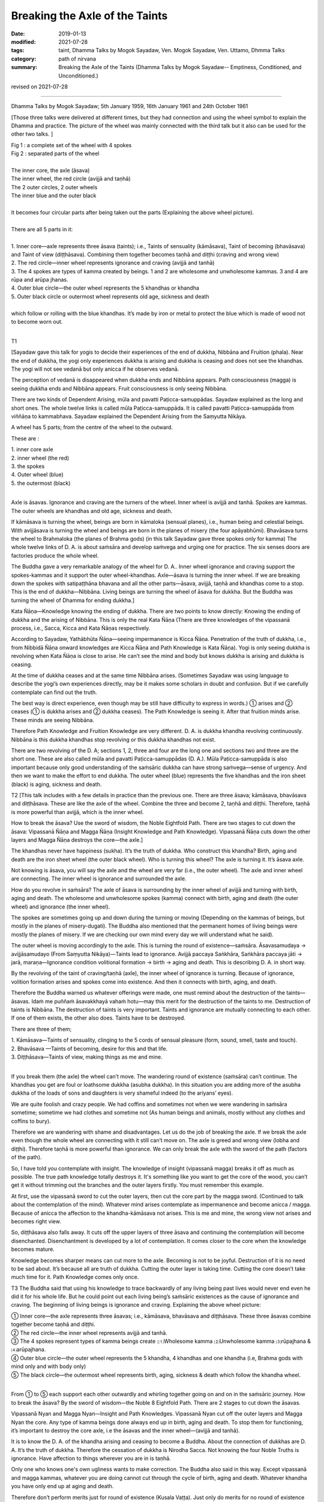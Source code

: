 ==========================================
Breaking the Axle of the Taints
==========================================

:date: 2019-01-13
:modified: 2021-07-28
:tags: taint, Dhamma Talks by Mogok Sayadaw, Ven. Mogok Sayadaw, Ven. Uttamo, Dhmma Talks
:category: path of nirvana
:summary: Breaking the Axle of the Taints (Dhamma Talks by Mogok Sayadaw-- Emptiness, Conditioned, and Unconditioned.)

revised on 2021-07-28

------

Dhamma Talks by Mogok Sayadaw; 5th January 1959, 16th January 1961 and 24th October 1961

[Those three talks were delivered at different times, but they had connection and using the wheel symbol to explain the Dhamma and practice. The picture of the wheel was mainly connected with the third talk but it also can be used for the other two talks. ]

.. image:: {filename}/extra/img/mogok-pt05-fig1-2.jpg
   :alt: a complete set of the wheel with 4 spokes; separated parts of the wheel
   :align: center

| Fig 1 : a complete set of the wheel with 4 spokes
| Fig 2 : separated parts of the wheel
| 
| The inner core, the axle (āsava)
| The inner wheel, the red circle (avijjā and taṇhā)
| The 2 outer circles, 2 outer wheels
| The inner blue and the outer black
| 
| It becomes four circular parts after being taken out the parts (Explaining the above wheel picture).
| 
| There are all 5 parts in it:
| 
| 1. Inner core—axle represents three āsava (taints); i.e., Taints of sensuality (kāmāsava), Taint of becoming (bhavāsava) and Taint of view (diṭṭhāsava). Combining them together becomes taṇhā and diṭṭhi (craving and wrong view) 
| 2. The red circle—inner wheel represents ignorance and craving (avijjā and tanhā)
| 3. The 4 spokes are types of kamma created by beings. 1 and 2 are wholesome and unwholesome kammas. 3 and 4 are rūpa and arūpa jhanas.
| 4. Outer blue circle—the outer wheel represents the 5 khandhas or khandha
| 5. Outer black circle or outermost wheel represents old age, sickness and death
| 
| which follow or rolling with the blue khandhas. It’s made by iron or metal to protect the blue which is made of wood not to become worn out.
| 

T1

[Sayadaw gave this talk for yogis to decide their experiences of the end of dukkha, Nibbāna and Fruition (phala). Near the end of dukkha, the yogi only experiences dukkha is arising and dukkha is ceasing and does not see the khandhas. The yogi will not see vedanā but only anicca if he observes vedanā. 

The perception of vedanā is disappeared when dukkha ends and Nibbāna appears. Path consciousness (magga) is seeing dukkha ends and Nibbāna appears. Fruit consciousness is only seeing Nibbāna. 

There are two kinds of Dependent Arising, mūla and pavatti Paṭicca-samuppādas. Sayadaw explained as the long and short ones. The whole twelve links is called mūla Paṭicca-samuppāda. It is called pavatti Paṭicca-samuppāda from viññāṇa to kammabhava. Sayadaw explained the Dependent Arising from the Saṃyutta Nikāya.

A wheel has 5 parts; from the centre of the wheel to the outward.

These are : 

| 1. inner core axle 
| 2. inner wheel (the red) 
| 3. the spokes
| 4. Outer wheel (blue)
| 5. the outermost (black)
| 

Axle is āsavas. Ignorance and craving are the turners of the wheel. Inner wheel is avijjā and tanhā. Spokes are kammas. The outer wheels are khandhas and old age, sickness and death.

If kāmāsava is turning the wheel, beings are born in kāmaloka (sensual planes), i.e., human being and celestial beings. With avijjāsava is turning the wheel and beings are born in the planes of misery (the four apāyabhūmi). Bhavāsava turns the wheel to Brahmaloka (the planes of Brahma gods) (in this talk Sayadaw gave three spokes only for kamma) The whole twelve links of D. A. is about saṁsāra and develop saṁvega and urging one for practice. The six senses doors are factories produce the whole wheel. 

The Buddha gave a very remarkable analogy of the wheel for D. A.. Inner wheel ignorance and craving support the spokes-kammas and it support the outer wheel-khandhas. Axle—āsava is turning the inner wheel. If we are breaking down the spokes with satipaṭṭhāna bhavana and all the other parts—āsava, avijjā, taṇhā and khandhas come to a stop. This is the end of dukkha—Nibbāna. Living beings are turning the wheel of āsava for dukkha. But the Buddha was turning the wheel of Dhamma for ending dukkha.] 

Kata Ñāṇa—Knowledge knowing the ending of dukkha. There are two points to know directly: Knowing the ending of dukkha and the arising of Nibbāna. This is only the real Kata Ñāṇa (There are three knowledges of the vipassanā process, i.e., Sacca, Kicca and Kata Ñāṇas respectively. 

According to Sayadaw, Yathābhūta Ñāṇa—seeing impermanence is Kicca Ñāṇa. Penetration of the truth of dukkha, i.e., from Nibbidā Ñāṇa onward knowledges are Kicca Ñāṇa and Path Knowledge is Kata Ñāṇa). Yogi is only seeing dukkha is revolving when Kata Ñāṇa is close to arise. He can’t see the mind and body but knows dukkha is arising and dukkha is ceasing. 

At the time of dukkha ceases and at the same time Nibbāna arises. (Sometimes Sayadaw was using language to describe the yogi’s own experiences directly, may be it makes some scholars in doubt and confusion. But if we carefully contemplate can find out the truth. 

The best way is direct experience, even though may be still have difficulty to express in words.) ① arises and ② ceases (① is dukkha arises and ② dukkha ceases). The Path Knowledge is seeing it. After that fruition minds arise. These minds are seeing Nibbāna.

Therefore Path Knowledge and Fruition Knowledge are very different. D. A. is dukkha khandha revolving continuously. Nibbāna is this dukkha khandhas stop revolving or this dukkha khandhas not exist. 

There are two revolving of the D. A; sections 1, 2, three and four are the long one and sections two and three are the short one. These are also called mūla and pavatti Paṭicca-samuppādas (D. A.). Mūla Paṭicca-samuppāda is also important because only good understanding of the saṁsāric dukkha can have strong saṁvega—sense of urgency. And then we want to make the effort to end dukkha. The outer wheel (blue) represents the five khandhas and the iron sheet (black) is aging, sickness and death. 

T2
[This talk includes with a few details in practice than the previous one. There are three āsava; kāmāsava, bhavāsava and diṭṭhāsava. These are like the axle of the wheel. Combine the three and become 2, taṇhā and diṭṭhi. Therefore, taṇhā is more powerful than avijjā, which is the inner wheel. 

How to break the āsava? Use the sword of wisdom, the Noble Eightfold Path. There are two stages to cut down the āsava: Vipassanā Ñāṇa and Magga Ñāṇa (Insight Knowledge and Path Knowledge). Vipassanā Ñāṇa cuts down the other layers and Magga Ñāṇa destroys the core—the axle.]

The khandhas never have happiness (sukha). It’s the truth of dukkha. Who construct this khandha? Birth, aging and death are the iron sheet wheel (the outer black wheel). Who is turning this wheel? The axle is turning it. It’s āsava axle. 

Not knowing is āsava, you will say the axle and the wheel are very far (i.e., the outer wheel). The axle and inner wheel are connecting. The inner wheel is ignorance and surrounded the axle. 

How do you revolve in saṁsāra? The axle of āsava is surrounding by the inner wheel of avijjā and turning with birth, aging and death. The wholesome and unwholesome spokes (kamma) connect with birth, aging and death (the outer wheel) and ignorance (the inner wheel). 

The spokes are sometimes going up and down during the turning or moving (Depending on the kammas of beings, but mostly in the planes of misery-dugati). The Buddha also mentioned that the permanent homes of living beings were mostly the planes of misery. If we are checking our own mind every day we will understand what he said). 

The outer wheel is moving accordingly to the axle. This is turning the round of existence—saṁsāra. Āsavasamudaya → avijjāsamudayo (From Saṃyutta Nikāya)—Taints lead to ignorance. Avijjā paccaya Saṅkhāra, Saṅkhāra paccaya jāti → jarā, maraṇa—Ignorance condition volitional formation → birth → aging and death. This is describing D. A. in short way. 

By the revolving of the taint of craving/taṇhā (axle), the inner wheel of ignorance is turning. Because of ignorance, volition formation arises and spokes come into existence. And then it connects with birth, aging, and death. 

Therefore the Buddha warned us whatever offerings were made, one must remind about the destruction of the taints—āsavas. Idaṁ me puññaṁ āsavakkhayā vahaṁ hotu—may this merit for the destruction of the taints to me. Destruction of taints is Nibbāna. The destruction of taints is very important. Taints and ignorance are mutually connecting to each other. If one of them exists, the other also does. Taints have to be destroyed. 

There are three of them; 

| 1. Kāmāsava—Taints of sensuality, clinging to the 5 cords of sensual pleasure (form, sound, smell, taste and touch). 
| 2. Bhavāsava —Taints of becoming, desire for this and that life. 
| 3. Diṭṭhāsava—Taints of view, making things as me and mine. 
| 

If you break them (the axle) the wheel can’t move. The wandering round of existence (saṁsāra) can’t continue. The khandhas you get are foul or loathsome dukkha (asubha dukkha). In this situation you are adding more of the asubha dukkha of the loads of sons and daughters is very shameful indeed (to the ariyans’ eyes). 

We are quite foolish and crazy people. We had coffins and sometimes not when we were wandering in saṁsāra sometime; sometime we had clothes and sometime not (As human beings and animals, mostly without any clothes and coffins to bury). 

Therefore we are wandering with shame and disadvantages. Let us do the job of breaking the axle. If we break the axle even though the whole wheel are connecting with it still can’t move on. The axle is greed and wrong view (lobha and diṭṭhi). Therefore taṇhā is more powerful than ignorance. We can only break the axle with the sword of the path (factors of the path). 

So, I have told you contemplate with insight. The knowledge of insight (vipassanā magga) breaks it off as much as possible. The true path knowledge totally destroys it. It's something like you want to get the core of the wood, you can’t get it without trimming out the branches and the outer layers firstly. You must remember this example. 

At first, use the vipassanā sword to cut the outer layers, then cut the core part by the magga sword. (Continued to talk about the contemplation of the mind). Whatever mind arises contemplate as impermanence and become anicca / magga. Because of anicca the affection to the khandha-kāmāsava not arises. This is me and mine, the wrong view not arises and becomes right view. 

So, diṭṭhāsava also falls away. It cuts off the upper layers of three āsava and continuing the contemplation will become disenchanted. Disenchantment is developed by a lot of contemplation. It comes closer to the core when the knowledge becomes mature. 

Knowledge becomes sharper means can cut more to the axle. Becoming is not to be joyful. Destruction of it is no need to be sad about. It’s because all are truth of dukkha. Cutting the outer layer is taking time. Cutting the core doesn’t take much time for it. Path Knowledge comes only once. 

T3
The Buddha said that using his knowledge to trace backwardly of any living being past lives would never end even he did it for his whole life. But he could point out each living being’s saṁsāric existences as the cause of ignorance and craving. The beginning of living beings is ignorance and craving. Explaining the above wheel picture:

| ① Inner core—the axle represents three āsavas; i.e., kāmāsava, bhavāsava and diṭṭhāsava. These three āsavas combine together become taṇhā and diṭṭhi. 
| ② The red circle—the inner wheel represents avijjā and tanhā.
| ③ The 4 spokes represent types of kamma beings create :⑴Wholesome kamma ⑵Unwholesome kamma ⑶rūpajhana & ⑷arūpajhana.
| ④ Outer blue circle—the outer wheel represents the 5 khandha, 4 khandhas and one khandha (i.e, Brahma gods with mind only and with body only)
| ⑤ The black circle—the outermost wheel represents birth, aging, sickness & death which follow the khandha wheel.
| 

From ① to ⑤ each support each other outwardly and whirling together going on and on in the saṁsāric journey. How to break the āsava? By the sword of wisdom—the Noble 8 Eightfold Path. There are 2 stages to cut down the āsavas.

Vipassanā Nyan and Magga Nyan—Insight and Path Knowledges. Vipassanā Nyan cut off the outer layers and Magga Nyan the core. Any type of kamma beings done always end up in birth, aging and death. To stop them for functioning, it’s important to destroy the core axle, i.e the āsavas and the inner wheel—(avijjā and tanhā).

It is to know the D. A. of the khandha arising and ceasing to become a Buddha. About the connection of dukkhas are D. A. It’s the truth of dukkha. Therefore the cessation of dukkha is Nirodha Sacca. Not knowing the four Noble Truths is ignorance. Have affection to things wherever you are in is taṇhā. 

Only one who knows one's own ugliness wants to make correction. The Buddha also said in this way. Except vipassanā and magga kammas, whatever you are doing cannot cut through the cycle of birth, aging and death. Whatever khandha you have only end up at aging and death. 

Therefore don’t perform merits just for round of existence (Kusala Vaṭṭa). Just only do merits for no round of existence (Kusala vivaṭṭa) if you want; for it's never free from dangers wherever you are. Here the axle of āsava and the inner wheel of avijjā and taṇhā are the most important parts. 

By their turning that khandhas are whirling around. All merits done under the influence of ignorance and craving will end up at the dangers of aging and death. 

The whole wheel will stop only the axle and the spokes are breaking apart. Inside the wheel only exist two of the Noble Truths; dukkha and its cause. (Dukkha Sacca and Samudaya Sacca) 

(Here Sayadaw explained clearly and openly why he didn’t accept making merits for rebirths. He was always making people to understand dukkha and want to transcend it by talks and meditations before performing their dānas. There were a few collections of talk by him on this topic.)

Have to follow with knowledge from behind the feeling. If not, it connects with taṇhā, upādāna kamma and whirling around. Whatever mind arises contemplate its impermanence. Taṇhā, upādāna and kamma do not arise with contemplation, axle and spokes are broken. 

We are making spokes from the six senses doors. We change new spokes when the spokes are not good. From every sense door comes taṇhā, upādāna and kamma and every day it’s uncountable for us. From the factories of sense doors we are changing new spokes and the wheel is turning on non-stop. 

Therefore you have to cut it down with the Path Knowledge. Do the job of the path factors. In this way the axle of ignorance and craving are broken, and the spokes of kamma not exist, and the wheel can’t turn on and on.

------

revised on 2021-07-28; cited from https://oba.org.tw/viewtopic.php?f=22&t=4049&p=35680#p35680 (posted on 2018-12-27)

------

- `Content <{filename}pt05-content-of-part05%zh.rst>`__ of Part 5 on "Dhamma Talks by Mogok Sayadaw"

------

- `Content <{filename}content-of-dhamma-talks-by-mogok-sayadaw%zh.rst>`__ of "Dhamma Talks by Mogok Sayadaw"

------

- `Content <{filename}../publication-of-ven-uttamo%zh.rst>`__ of Publications of Ven. Uttamo

------

**According to the translator— Ven. Uttamo's words, this is strictly for free distribution only, as a gift of Dhamma—Dhamma Dāna. You may re-format, reprint, translate, and redistribute this work in any medium.**

..
  2021-07-28 rev. proofread by bhante
  08-13 rev. mogok-pt05-fig1-2.jpg-- proofread by bhante
  07-25 rev. proofread by bhante
  2019-01-13  create rst
  https://mogokdhammatalks.blog/
